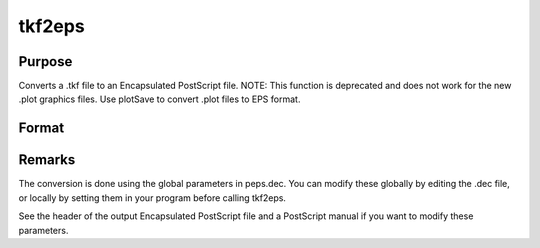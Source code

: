 
tkf2eps
==============================================

Purpose
----------------

Converts a .tkf file to an Encapsulated PostScript file. NOTE: This function is deprecated and does not work for the new .plot graphics files. Use plotSave to convert .plot files to EPS format.

Format
----------------
.. function:: tkf2eps(tekfile, epsfile)

    :param tekfile: name of .tkf file.
    :type tekfile: string

    :param epsfile: name of Encapsulated PostScript file.
    :type epsfile: string

    :returns: ret (*scalar*), 0 if successful



Remarks
-------

The conversion is done using the global parameters in peps.dec. You can
modify these globally by editing the .dec file, or locally by setting
them in your program before calling tkf2eps.

See the header of the output Encapsulated PostScript file and a
PostScript manual if you want to modify these parameters.

